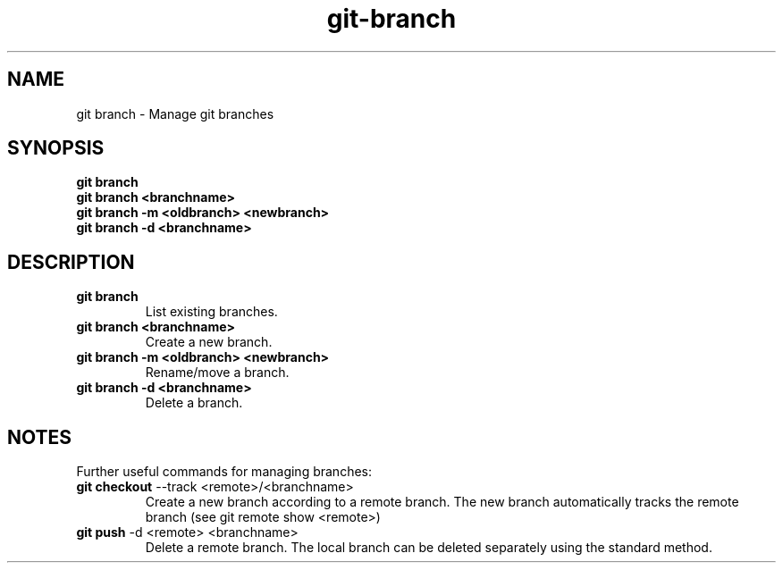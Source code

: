 .TH git-branch "May 2024" "Version 1.0" "User Commands"
.SH NAME
git branch \- Manage git branches
.SH SYNOPSIS
\fBgit branch\fR 
.br
\fBgit branch <branchname>\fR 
.br
\fBgit branch -m <oldbranch> <newbranch>\fR
.br
\fBgit branch -d <branchname>\fR
.SH DESCRIPTION
.TP
\fBgit branch\fR 
List existing branches.
.TP
\fBgit branch <branchname>\fR 
Create a new branch.
.TP
\fBgit branch -m <oldbranch> <newbranch>\fR 
Rename/move a branch.
.TP
\fBgit branch -d <branchname>\fR
Delete a branch.
.SH NOTES
Further useful commands for managing branches:
.TP
\fBgit checkout\fR --track <remote>/<branchname>
Create a new branch according to a remote branch. The new branch automatically tracks the remote branch (see git remote show <remote>)
.TP
\fBgit push\fR -d <remote> <branchname>
Delete a remote branch. The local branch can be deleted separately using the standard method.